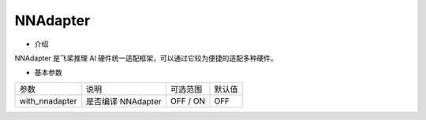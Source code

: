 NNAdapter
---------

* 介绍

NNAdapter 是飞桨推理 AI 硬件统一适配框架，可以通过它较为便捷的适配多种硬件。

* 基本参数

.. list-table::

   * - 参数
     - 说明
     - 可选范围
     - 默认值
   * - with_nnadapter
     - 是否编译 NNAdapter
     - OFF / ON
     - OFF


